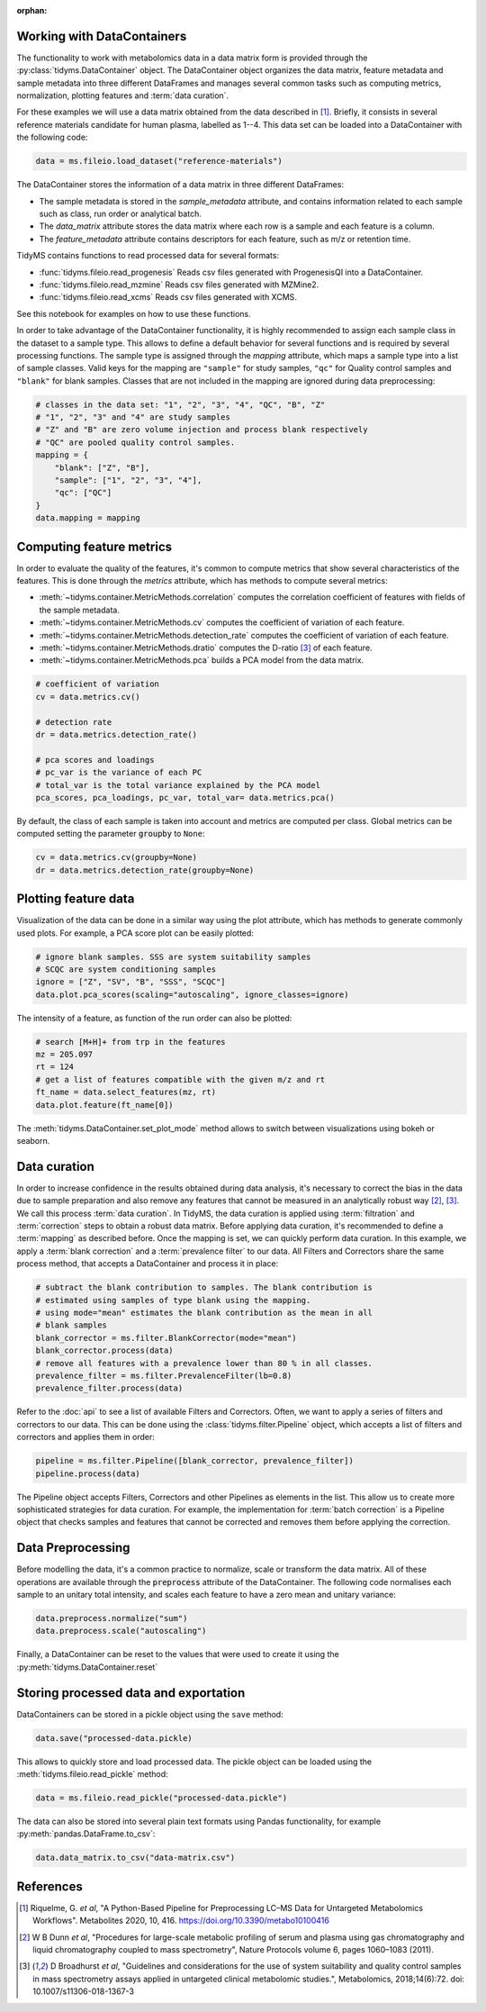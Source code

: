 .. _data-curation:

.. py:currentmodule:: tidyms

:orphan:

Working with DataContainers
---------------------------

The functionality to work with metabolomics data in a data matrix form is
provided through the :py:class:`tidyms.DataContainer` object.
The DataContainer object organizes the data matrix, feature metadata and
sample metadata into three different DataFrames and manages several common tasks
such as computing metrics, normalization, plotting features and
:term:`data curation`.

For these examples we will use a data matrix obtained from the data described in
[1]_. Briefly, it consists in several reference materials candidate for human
plasma, labelled as 1--4. This data set can be loaded into a DataContainer
with the following code:

.. code-block:: python

    data = ms.fileio.load_dataset("reference-materials")

The DataContainer stores the information of a data matrix in three different
DataFrames:

*   The sample metadata is stored in the `sample_metadata` attribute, and
    contains information related to each sample such as class, run order or
    analytical batch.
*   The `data_matrix` attribute stores the data matrix where each row is a
    sample and each feature is a column.
*   The `feature_metadata` attribute contains descriptors for each feature,
    such as m/z or retention time.

TidyMS contains functions to read processed data for several formats:

*   :func:`tidyms.fileio.read_progenesis` Reads csv files generated with
    ProgenesisQI into a DataContainer.
*   :func:`tidyms.fileio.read_mzmine` Reads csv files generated with MZMine2.
*   :func:`tidyms.fileio.read_xcms` Reads csv files generated with XCMS.

See this notebook for examples on how to use these functions.

In order to take advantage of the DataContainer functionality, it is highly
recommended to assign each sample class in the dataset to a sample type.
This allows to define a default behavior for several functions and is required
by several processing functions. The sample type is assigned through the
`mapping` attribute, which maps a sample type into a list of sample classes.
Valid keys for the mapping are ``"sample"`` for study samples, ``"qc"`` for
Quality control samples and ``"blank"`` for blank samples. Classes that
are not included in the mapping are ignored during data preprocessing:

.. code-block:: python

    # classes in the data set: "1", "2", "3", "4", "QC", "B", "Z"
    # "1", "2", "3" and "4" are study samples
    # "Z" and "B" are zero volume injection and process blank respectively
    # "QC" are pooled quality control samples.
    mapping = {
        "blank": ["Z", "B"],
        "sample": ["1", "2", "3", "4"],
        "qc": ["QC"]
    }
    data.mapping = mapping

Computing feature metrics
-------------------------

In order to evaluate the quality of the features, it's common to compute
metrics that show several characteristics of the features. This is done
through the `metrics` attribute, which has methods to compute several metrics:

*   :meth:`~tidyms.container.MetricMethods.correlation` computes the correlation
    coefficient of features with fields of the sample metadata.
*   :meth:`~tidyms.container.MetricMethods.cv` computes the coefficient of
    variation of each feature.
*   :meth:`~tidyms.container.MetricMethods.detection_rate` computes the
    coefficient of variation of each feature.
*   :meth:`~tidyms.container.MetricMethods.dratio` computes the D-ratio [3]_ of
    each feature.
*   :meth:`~tidyms.container.MetricMethods.pca` builds a PCA model from the
    data matrix.

.. code-block:: python

    # coefficient of variation
    cv = data.metrics.cv()

    # detection rate
    dr = data.metrics.detection_rate()

    # pca scores and loadings
    # pc_var is the variance of each PC
    # total_var is the total variance explained by the PCA model
    pca_scores, pca_loadings, pc_var, total_var= data.metrics.pca()

By default, the class of each sample is taken into account and metrics are
computed per class. Global metrics can be computed setting the parameter
:code:`groupby` to ``None``:

.. code-block:: python

    cv = data.metrics.cv(groupby=None)
    dr = data.metrics.detection_rate(groupby=None)

Plotting feature data
---------------------

Visualization of the data can be done in a similar way using the plot attribute,
which has methods to generate commonly used plots. For example, a PCA score plot
can be easily plotted:

.. code-block:: python

    # ignore blank samples. SSS are system suitability samples
    # SCQC are system conditioning samples
    ignore = ["Z", "SV", "B", "SSS", "SCQC"]
    data.plot.pca_scores(scaling="autoscaling", ignore_classes=ignore)


.. raw:: html

    <iframe src="_static/pca-scores.html" height="650px" width="700px" style="border:none;"></iframe>

The intensity of a feature, as function of the run order can also be plotted:

.. code-block:: python

    # search [M+H]+ from trp in the features
    mz = 205.097
    rt = 124
    # get a list of features compatible with the given m/z and rt
    ft_name = data.select_features(mz, rt)
    data.plot.feature(ft_name[0])


.. raw:: html

    <iframe src="_static/feature-plot.html" height="450px" width="700px" style="border:none;"></iframe>

The :meth:`tidyms.DataContainer.set_plot_mode` method allows to switch between
visualizations using bokeh or seaborn.

Data curation
-------------

In order to increase confidence in the results obtained during data analysis,
it's necessary to correct the bias in the data due to sample
preparation and also remove any features that cannot be measured in an
analytically robust way [2]_, [3]_. We call this process :term:`data curation`.
In TidyMS, the data curation is applied using :term:`filtration` and
:term:`correction` steps to obtain a robust data matrix. Before applying data
curation, it's recommended to define a :term:`mapping` as described before. Once
the mapping is set, we can quickly perform data curation. In this example,
we apply a :term:`blank correction` and a :term:`prevalence filter` to our data.
All Filters and Correctors share the same process method, that accepts a
DataContainer and process it in place:

.. code-block:: python

    # subtract the blank contribution to samples. The blank contribution is
    # estimated using samples of type blank using the mapping.
    # using mode="mean" estimates the blank contribution as the mean in all
    # blank samples
    blank_corrector = ms.filter.BlankCorrector(mode="mean")
    blank_corrector.process(data)
    # remove all features with a prevalence lower than 80 % in all classes.
    prevalence_filter = ms.filter.PrevalenceFilter(lb=0.8)
    prevalence_filter.process(data)

Refer to the :doc:`api` to see a list of available Filters and Correctors.
Often, we want to apply a series of filters and correctors to our data. This
can be done using the :class:`tidyms.filter.Pipeline` object,
which accepts a list of filters and correctors and applies them in order:

.. code-block:: python

    pipeline = ms.filter.Pipeline([blank_corrector, prevalence_filter])
    pipeline.process(data)

The Pipeline object accepts Filters, Correctors and other Pipelines as elements
in the list. This allow us to create more sophisticated strategies for data
curation. For example, the implementation for :term:`batch correction` is
a Pipeline object that checks samples and features that cannot be corrected and
removes them before applying the correction.


Data Preprocessing
------------------

Before modelling the data, it's a common practice to normalize, scale or
transform the data matrix. All of these operations are available through the
:code:`preprocess` attribute of the DataContainer. The following code normalises
each sample to an unitary total intensity, and scales each feature to have a
zero mean and unitary variance:

.. code-block::

    data.preprocess.normalize("sum")
    data.preprocess.scale("autoscaling")

Finally, a DataContainer can be reset to the values that were used to create it
using the :py:meth:`tidyms.DataContainer.reset`

Storing processed data and exportation
--------------------------------------

DataContainers can be stored in a pickle object using the ``save`` method:

.. code-block:: python

    data.save("processed-data.pickle)


This allows to quickly store and load processed data. The pickle object can
be loaded using the :meth:`tidyms.fileio.read_pickle` method:

.. code-block:: python

    data = ms.fileio.read_pickle("processed-data.pickle")

The data can also be stored into several plain text formats using Pandas
functionality, for example :py:meth:`pandas.DataFrame.to_csv`:

.. code-block:: python

    data.data_matrix.to_csv("data-matrix.csv")

References
----------

..  [1] Riquelme, G. *et al*, "A Python-Based Pipeline for Preprocessing LC–MS
    Data for Untargeted Metabolomics Workflows". Metabolites 2020, 10, 416.
    https://doi.org/10.3390/metabo10100416
..  [2] W B Dunn *et al*, "Procedures for large-scale metabolic profiling of
    serum and plasma using gas chromatography and liquid chromatography
    coupled to mass spectrometry", Nature Protocols volume 6, pages
    1060–1083 (2011).
..  [3] D Broadhurst *et al*, "Guidelines and considerations for the use of
    system suitability and quality control samples in mass spectrometry assays
    applied in untargeted clinical metabolomic studies.", Metabolomics,
    2018;14(6):72. doi: 10.1007/s11306-018-1367-3